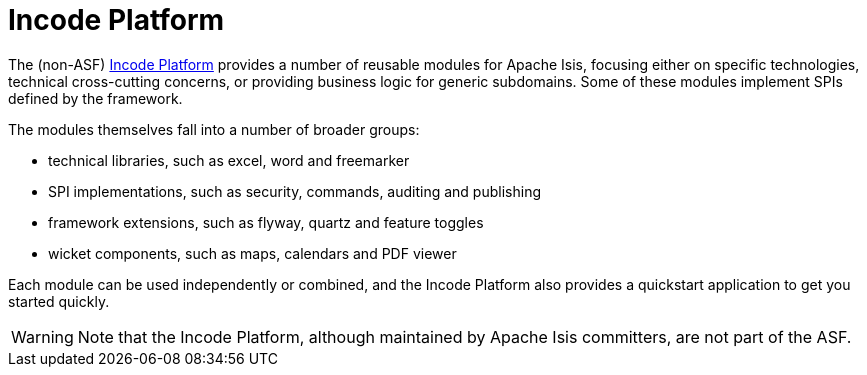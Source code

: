 = Incode Platform

:Notice: Licensed to the Apache Software Foundation (ASF) under one or more contributor license agreements. See the NOTICE file distributed with this work for additional information regarding copyright ownership. The ASF licenses this file to you under the Apache License, Version 2.0 (the "License"); you may not use this file except in compliance with the License. You may obtain a copy of the License at. http://www.apache.org/licenses/LICENSE-2.0 . Unless required by applicable law or agreed to in writing, software distributed under the License is distributed on an "AS IS" BASIS, WITHOUT WARRANTIES OR  CONDITIONS OF ANY KIND, either express or implied. See the License for the specific language governing permissions and limitations under the License.
:page-partial:


The (non-ASF) link:https://platform.incode.org[Incode Platform^] provides a number of reusable modules for Apache Isis, focusing either on specific technologies, technical cross-cutting concerns, or providing business logic for generic subdomains.
Some of these modules implement SPIs defined by the framework.


The modules themselves fall into a number of broader groups:

* technical libraries, such as excel, word and freemarker

* SPI implementations, such as security, commands, auditing and publishing

* framework extensions, such as flyway, quartz and feature toggles

* wicket components, such as maps, calendars and PDF viewer

Each module can be used independently or combined, and the Incode Platform also provides a quickstart application to get you started quickly.


[WARNING]
====
Note that the Incode Platform, although maintained by Apache Isis committers, are not part of the ASF.
====

